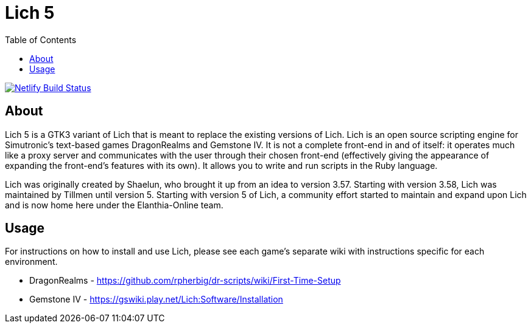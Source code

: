 = Lich 5
:toc:

[link=https://app.netlify.com/sites/wonderful-kepler-18ffed/deploys]
image::https://api.netlify.com/api/v1/badges/45ca1a98-eeff-43b1-9b48-0a80f37377bf/deploy-status[Netlify Build Status]

== About

Lich 5 is a GTK3 variant of Lich that is meant to replace the existing versions of Lich. Lich is an open source scripting engine for Simutronic's text-based games DragonRealms and Gemstone IV. It is not a complete front-end in and of itself: it operates much like a proxy server and communicates with the user through their chosen front-end (effectively giving the appearance of expanding the front-end's features with its own). It allows you to write and run scripts in the Ruby language.

Lich was originally created by Shaelun, who brought it up from an idea to version 3.57. Starting with version 3.58, Lich was maintained by Tillmen until version 5. Starting with version 5 of Lich, a community effort started to maintain and expand upon Lich and is now home here under the Elanthia-Online team.

== Usage

For instructions on how to install and use Lich, please see each game's separate wiki with instructions specific for each environment.

* DragonRealms - https://github.com/rpherbig/dr-scripts/wiki/First-Time-Setup
* Gemstone IV - https://gswiki.play.net/Lich:Software/Installation

